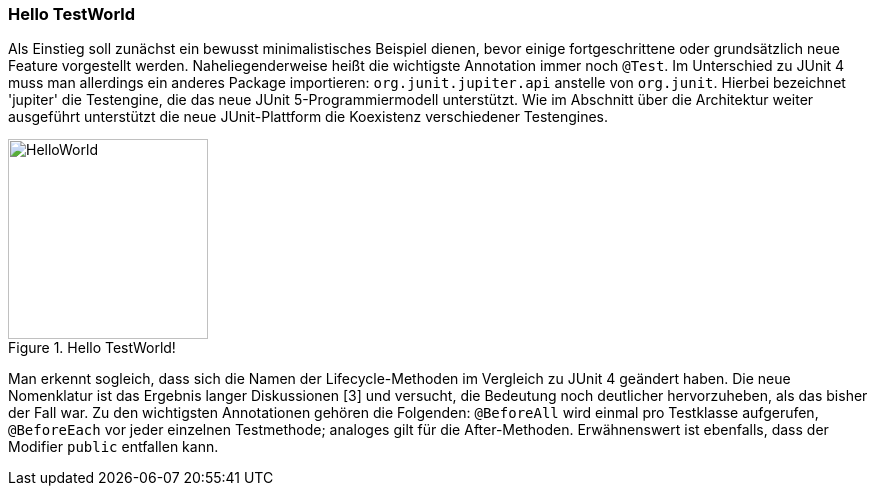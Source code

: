 
=== Hello TestWorld

Als Einstieg soll zunächst ein bewusst minimalistisches Beispiel dienen,
bevor einige fortgeschrittene oder grundsätzlich neue Feature vorgestellt werden.
Naheliegenderweise heißt die wichtigste Annotation immer noch `@Test`.
Im Unterschied zu JUnit 4 muss man allerdings ein anderes Package importieren:
`org.junit.jupiter.api` anstelle von `org.junit`.
Hierbei bezeichnet 'jupiter' die Testengine,
die das neue JUnit 5-Programmiermodell unterstützt.
Wie im Abschnitt über die Architektur weiter ausgeführt
unterstützt die neue JUnit-Plattform die Koexistenz verschiedener Testengines.

.Hello TestWorld!
image::images/hello_code.png[HelloWorld, 200, float="left",align="left"]

Man erkennt sogleich,
dass sich die Namen der Lifecycle-Methoden im Vergleich zu JUnit 4 geändert haben.
Die neue Nomenklatur ist das Ergebnis langer Diskussionen [3] und versucht,
die Bedeutung noch deutlicher hervorzuheben, als das bisher der Fall war.
Zu den wichtigsten Annotationen gehören die Folgenden:
`@BeforeAll` wird einmal pro Testklasse aufgerufen,
`@BeforeEach` vor jeder einzelnen Testmethode;
analoges gilt für die After-Methoden.
Erwähnenswert ist ebenfalls, dass der Modifier `public` entfallen kann.
